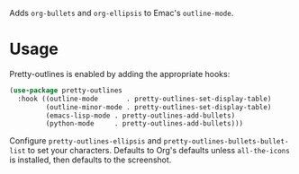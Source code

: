 Adds ~org-bullets~ and ~org-ellipsis~ to Emac's ~outline-mode~.

[[file:../../imgs/pretty-outlines.png]]

* Usage

Pretty-outlines is enabled by adding the appropriate hooks:

#+BEGIN_SRC emacs-lisp
(use-package pretty-outlines
  :hook ((outline-mode       . pretty-outlines-set-display-table)
         (outline-minor-mode . pretty-outlines-set-display-table)
         (emacs-lisp-mode . pretty-outlines-add-bullets)
         (python-mode     . pretty-outlines-add-bullets)))
#+END_SRC

Configure ~pretty-outlines-ellipsis~ and ~pretty-outlines-bullets-bullet-list~
to set your characters. Defaults to Org's defaults unless ~all-the-icons~ is
installed, then defaults to the screenshot.
